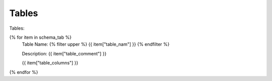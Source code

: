 Tables
==========


Tables:


{% for item in schema_tab  %}
	Table Name: {% filter upper %} {{ item["table_nam"] }} {% endfilter %}
	
	Description: {{ item["table_comment"] }}

	{{ item["table_columns"] }}
	      
		

{% endfor %}